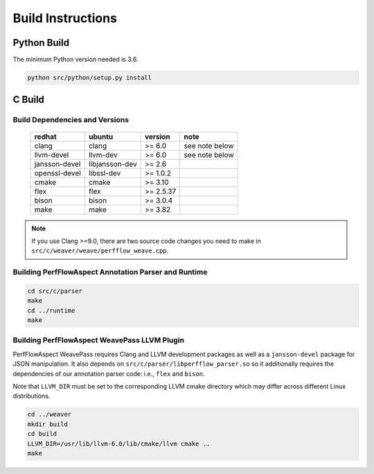 .. # Copyright 2021 Lawrence Livermore National Security, LLC and other
   # PerfFlowAspect Project Developers. See the top-level LICENSE file for
   # details.
   #
   # SPDX-License-Identifier: LGPL-3.0

##################
Build Instructions
##################

Python Build
------------

The minimum Python version needed is 3.6.

.. code:: bash

   python src/python/setup.py install


C Build
-------

Build Dependencies and Versions
^^^^^^^^^^^^^^^^^^^^^^^^^^^^^^^

 ================ ================ =========== ================
   redhat          ubuntu           version     note
 ================ ================ =========== ================
   clang           clang            >= 6.0      see note below
   llvm-devel      llvm-dev         >= 6.0      see note below
   jansson-devel   libjansson-dev   >= 2.6
   openssl-devel   libssl-dev       >= 1.0.2
   cmake           cmake            >= 3.10
   flex            flex             >= 2.5.37
   bison           bison            >= 3.0.4
   make            make             >= 3.82
 ================ ================ =========== ================

.. note::

    If you use Clang >=9.0, there are two source code changes you need to make
    in ``src/c/weaver/weave/perfflow_weave.cpp``.


Building PerfFlowAspect Annotation Parser and Runtime
^^^^^^^^^^^^^^^^^^^^^^^^^^^^^^^^^^^^^^^^^^^^^^^^^^^^^

.. code:: bash

   cd src/c/parser
   make
   cd ../runtime
   make


Building PerfFlowAspect WeavePass LLVM Plugin
^^^^^^^^^^^^^^^^^^^^^^^^^^^^^^^^^^^^^^^^^^^^^

PerfFlowAspect WeavePass requires Clang and LLVM development packages as well
as a ``jansson-devel`` package for JSON manipulation. It also depends on
``src/c/parser/libperfflow_parser.so`` so it additionally requires the
dependencies of our annotation parser code: i.e., ``flex`` and ``bison``.

Note that ``LLVM_DIR`` must be set to the corresponding LLVM cmake directory
which may differ across different Linux distributions.

.. code:: bash

   cd ../weaver
   mkdir build
   cd build
   LLVM_DIR=/usr/lib/llvm-6.0/lib/cmake/llvm cmake ..
   make

